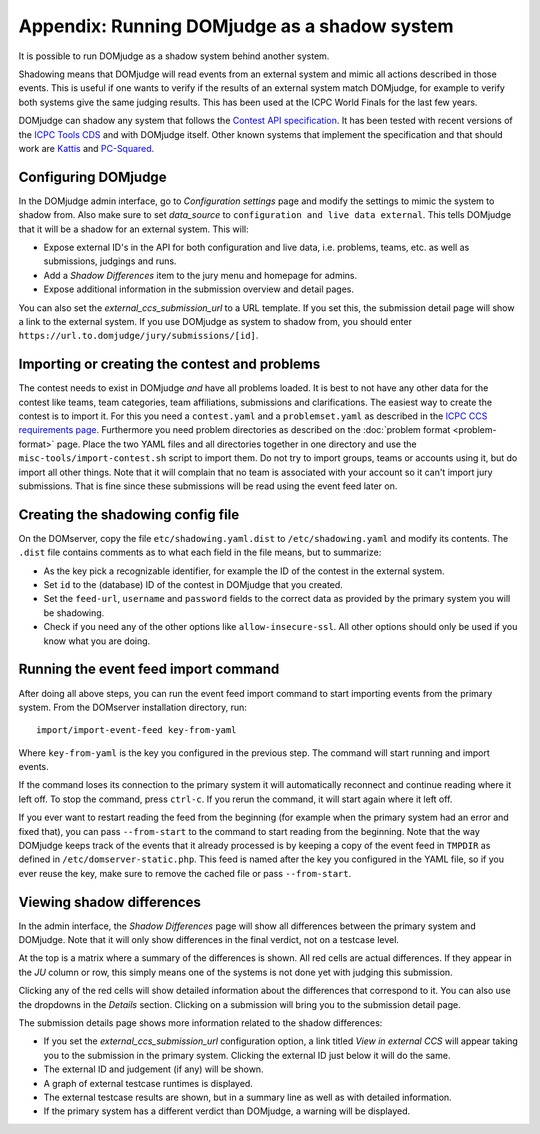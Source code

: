 Appendix: Running DOMjudge as a shadow system
=============================================

It is possible to run DOMjudge as a shadow system behind another system.

Shadowing means that DOMjudge will read events from an external system and mimic
all actions described in those events. This is useful if one wants to verify if
the results of an external system match DOMjudge, for example to verify both
systems give the same judging results. This has been used at the ICPC World
Finals for the last few years.

DOMjudge can shadow any system that follows the
`Contest API specification
<https://clics.ecs.baylor.edu/index.php?title=Contest_API>`_. It has been tested
with recent versions of the `ICPC Tools CDS <https://tools.icpc.global/cds>`_
and with DOMjudge itself. Other known systems that implement the specification
and that should work are `Kattis <https://www.kattis.com>`_ and
`PC-Squared <http://pc2.ecs.csus.edu>`_.

Configuring DOMjudge
--------------------

In the DOMjudge admin interface, go to *Configuration settings* page and modify
the settings to mimic the system to shadow from. Also make sure to set
*data_source* to ``configuration and live data external``. This tells DOMjudge
that it will be a shadow for an external system. This will:

* Expose external ID's in the API for both configuration and live data, i.e.
  problems, teams, etc. as well as submissions, judgings and runs.
* Add a *Shadow Differences* item to the jury menu and homepage for admins.
* Expose additional information in the submission overview and detail pages.

You can also set the *external_ccs_submission_url* to a URL template. If you set
this, the submission detail page will show a link to the external system. If you
use DOMjudge as system to shadow from, you should enter
``https://url.to.domjudge/jury/submissions/[id]``.

Importing or creating the contest and problems
----------------------------------------------

The contest needs to exist in DOMjudge *and* have all problems loaded. It is
best to not have any other data for the contest like teams, team categories,
team affiliations, submissions and clarifications. The easiest way to create the
contest is to import it. For this you need a ``contest.yaml`` and a
``problemset.yaml`` as described in the `ICPC CCS requirements page
<https://clics.ecs.baylor.edu/index.php?title=Contest_Control_System_Requirements>`_.
Furthermore you need problem directories as described on the
:doc:`problem format <problem-format>` page. Place the two YAML files and all
directories together in one directory and use the
``misc-tools/import-contest.sh`` script to import them. Do not try to import
groups, teams or accounts using it, but do import all other things. Note that
it will complain that no team is associated with your account so it can't import
jury submissions. That is fine since these submissions will be read using the
event feed later on.

Creating the shadowing config file
----------------------------------

On the DOMserver, copy the file ``etc/shadowing.yaml.dist`` to
``/etc/shadowing.yaml`` and modify its contents. The ``.dist`` file contains
comments as to what each field in the file means, but to summarize:

- As the key pick a recognizable identifier, for example the ID of the contest
  in the external system.
- Set ``id`` to the (database) ID of the contest in DOMjudge that you created.
- Set the ``feed-url``, ``username`` and ``password`` fields to the correct data
  as provided by the primary system you will be shadowing.
- Check if you need any of the other options like ``allow-insecure-ssl``. All
  other options should only be used if you know what you are doing.

Running the event feed import command
-------------------------------------

After doing all above steps, you can run the event feed import command to start
importing events from the primary system. From the DOMserver installation
directory, run::

  import/import-event-feed key-from-yaml

Where ``key-from-yaml`` is the key you configured in the previous step. The
command will start running and import events.

If the command loses its connection to the primary system it will automatically
reconnect and continue reading where it left off. To stop the command, press
``ctrl-c``. If you rerun the command, it will start again where it left off.

If you ever want to restart reading the feed from the beginning (for example
when the primary system had an error and fixed that), you can pass
``--from-start`` to the command to start reading from the beginning. Note that
the way DOMjudge keeps track of the events that it already processed is by
keeping a copy of the event feed in ``TMPDIR`` as defined in
``/etc/domserver-static.php``. This feed is named after the key you configured
in the YAML file, so if you ever reuse the key, make sure to remove the cached
file or pass ``--from-start``.

Viewing shadow differences
--------------------------

In the admin interface, the *Shadow Differences* page will show all differences
between the primary system and DOMjudge. Note that it will only show differences
in the final verdict, not on a testcase level.

At the top is a matrix where a summary of the differences is shown. All red
cells are actual differences. If they appear in the *JU* column or row, this
simply means one of the systems is not done yet with judging this submission.

Clicking any of the red cells will show detailed information about the
differences that correspond to it. You can also use the dropdowns in the
*Details* section. Clicking on a submission will bring you to the submission
detail page.

The submission details page shows more information related to the shadow
differences:

* If you set the *external_ccs_submission_url* configuration option, a link
  titled *View in external CCS* will appear taking you to the submission in the
  primary system. Clicking the external ID just below it will do the same.
* The external ID and judgement (if any) will be shown.
* A graph of external testcase runtimes is displayed.
* The external testcase results are shown, but in a summary line as well as
  with detailed information.
* If the primary system has a different verdict than DOMjudge, a warning will be
  displayed.
